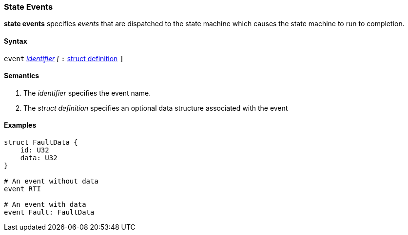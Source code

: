 === State Events

*state events* specifies _events_ that are dispatched to the state machine which causes the state machine to run to completion.

==== Syntax
`event`
<<Lexical-Elements_Identifiers,_identifier_>>
_[_
`:` 
<<Definitions_Struct-Definitions,struct definition>>
`]`

==== Semantics
. The _identifier_ specifies the event name.

. The _struct definition_ specifies an optional data structure associated with the event

==== Examples

[source,fpp]
----
struct FaultData {
    id: U32
    data: U32
}

# An event without data
event RTI

# An event with data
event Fault: FaultData

----
